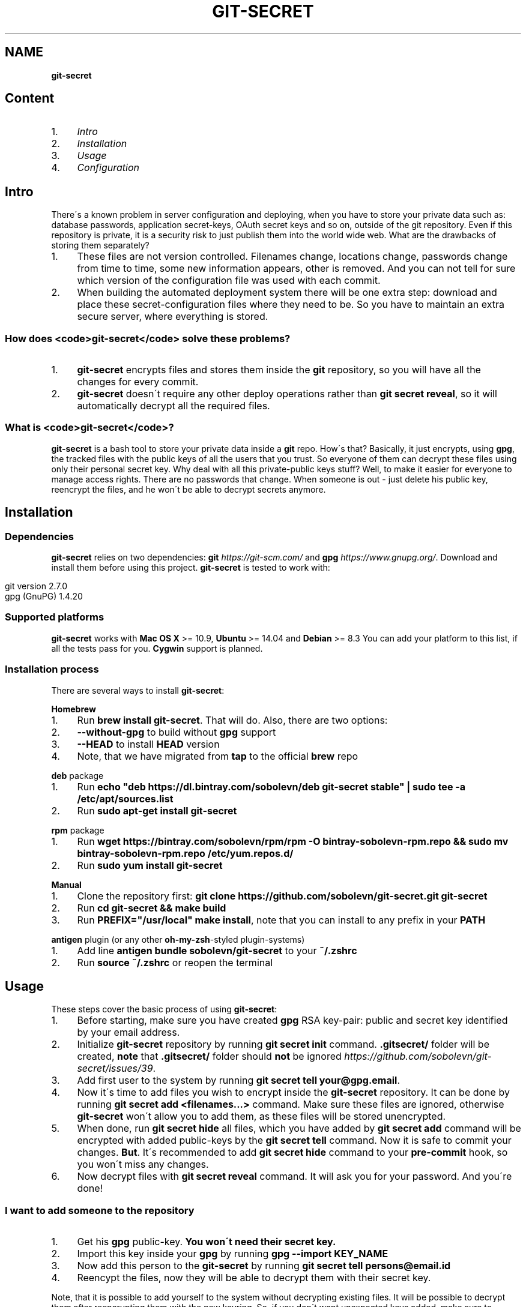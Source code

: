 .\" generated with Ronn/v0.7.3
.\" http://github.com/rtomayko/ronn/tree/0.7.3
.
.TH "GIT\-SECRET" "7" "July 2016" "" ""
.
.SH "NAME"
\fBgit\-secret\fR
.
.SH "Content"
.
.IP "1." 4
\fIIntro\fR
.
.IP "2." 4
\fIInstallation\fR
.
.IP "3." 4
\fIUsage\fR
.
.IP "4." 4
\fIConfiguration\fR
.
.IP "" 0
.
.SH "Intro"
There\'s a known problem in server configuration and deploying, when you have to store your private data such as: database passwords, application secret\-keys, OAuth secret keys and so on, outside of the git repository\. Even if this repository is private, it is a security risk to just publish them into the world wide web\. What are the drawbacks of storing them separately?
.
.IP "1." 4
These files are not version controlled\. Filenames change, locations change, passwords change from time to time, some new information appears, other is removed\. And you can not tell for sure which version of the configuration file was used with each commit\.
.
.IP "2." 4
When building the automated deployment system there will be one extra step: download and place these secret\-configuration files where they need to be\. So you have to maintain an extra secure server, where everything is stored\.
.
.IP "" 0
.
.SS "How does <code>git\-secret</code> solve these problems?"
.
.IP "1." 4
\fBgit\-secret\fR encrypts files and stores them inside the \fBgit\fR repository, so you will have all the changes for every commit\.
.
.IP "2." 4
\fBgit\-secret\fR doesn\'t require any other deploy operations rather than \fBgit secret reveal\fR, so it will automatically decrypt all the required files\.
.
.IP "" 0
.
.SS "What is <code>git\-secret</code>?"
\fBgit\-secret\fR is a bash tool to store your private data inside a \fBgit\fR repo\. How\'s that? Basically, it just encrypts, using \fBgpg\fR, the tracked files with the public keys of all the users that you trust\. So everyone of them can decrypt these files using only their personal secret key\. Why deal with all this private\-public keys stuff? Well, to make it easier for everyone to manage access rights\. There are no passwords that change\. When someone is out \- just delete his public key, reencrypt the files, and he won\'t be able to decrypt secrets anymore\.
.
.SH "Installation"
.
.SS "Dependencies"
\fBgit\-secret\fR relies on two dependencies: \fBgit\fR \fIhttps://git\-scm\.com/\fR and \fBgpg\fR \fIhttps://www\.gnupg\.org/\fR\. Download and install them before using this project\. \fBgit\-secret\fR is tested to work with:
.
.IP "" 4
.
.nf

git version 2\.7\.0
gpg (GnuPG) 1\.4\.20
.
.fi
.
.IP "" 0
.
.SS "Supported platforms"
\fBgit\-secret\fR works with \fBMac OS X\fR >= 10\.9, \fBUbuntu\fR >= 14\.04 and \fBDebian\fR >= 8\.3 You can add your platform to this list, if all the tests pass for you\. \fBCygwin\fR support is planned\.
.
.SS "Installation process"
There are several ways to install \fBgit\-secret\fR:
.
.P
\fB\fBHomebrew\fR\fR
.
.IP "1." 4
Run \fBbrew install git\-secret\fR\. That will do\. Also, there are two options:
.
.IP "2." 4
\fB\-\-without\-gpg\fR to build without \fBgpg\fR support
.
.IP "3." 4
\fB\-\-HEAD\fR to install \fBHEAD\fR version
.
.IP "4." 4
Note, that we have migrated from \fBtap\fR to the official \fBbrew\fR repo
.
.IP "" 0
.
.P
\fB\fB\fBdeb\fR package\fR\fR
.
.IP "1." 4
Run \fBecho "deb https://dl\.bintray\.com/sobolevn/deb git\-secret stable" | sudo tee \-a /etc/apt/sources\.list\fR
.
.IP "2." 4
Run \fBsudo apt\-get install git\-secret\fR
.
.IP "" 0
.
.P
\fB\fB\fBrpm\fR package\fR\fR
.
.IP "1." 4
Run \fBwget https://bintray\.com/sobolevn/rpm/rpm \-O bintray\-sobolevn\-rpm\.repo && sudo mv bintray\-sobolevn\-rpm\.repo /etc/yum\.repos\.d/\fR
.
.IP "2." 4
Run \fBsudo yum install git\-secret\fR
.
.IP "" 0
.
.P
\fB\fBManual\fR\fR
.
.IP "1." 4
Clone the repository first: \fBgit clone https://github\.com/sobolevn/git\-secret\.git git\-secret\fR
.
.IP "2." 4
Run \fBcd git\-secret && make build\fR
.
.IP "3." 4
Run \fBPREFIX="/usr/local" make install\fR, note that you can install to any prefix in your \fBPATH\fR
.
.IP "" 0
.
.P
\fB\fB\fBantigen\fR plugin (or any other \fBoh\-my\-zsh\fR\-styled plugin\-systems)\fR\fR
.
.IP "1." 4
Add line \fBantigen bundle sobolevn/git\-secret\fR to your \fB~/\.zshrc\fR
.
.IP "2." 4
Run \fBsource ~/\.zshrc\fR or reopen the terminal
.
.IP "" 0
.
.SH "Usage"
These steps cover the basic process of using \fBgit\-secret\fR:
.
.IP "1." 4
Before starting, make sure you have created \fBgpg\fR RSA key\-pair: public and secret key identified by your email address\.
.
.IP "2." 4
Initialize \fBgit\-secret\fR repository by running \fBgit secret init\fR command\. \fB\.gitsecret/\fR folder will be created, \fBnote\fR that \fB\.gitsecret/\fR folder should \fBnot\fR be ignored \fIhttps://github\.com/sobolevn/git\-secret/issues/39\fR\.
.
.IP "3." 4
Add first user to the system by running \fBgit secret tell your@gpg\.email\fR\.
.
.IP "4." 4
Now it\'s time to add files you wish to encrypt inside the \fBgit\-secret\fR repository\. It can be done by running \fBgit secret add <filenames\.\.\.>\fR command\. Make sure these files are ignored, otherwise \fBgit\-secret\fR won\'t allow you to add them, as these files will be stored unencrypted\.
.
.IP "5." 4
When done, run \fBgit secret hide\fR all files, which you have added by \fBgit secret add\fR command will be encrypted with added public\-keys by the \fBgit secret tell\fR command\. Now it is safe to commit your changes\. \fBBut\fR\. It\'s recommended to add \fBgit secret hide\fR command to your \fBpre\-commit\fR hook, so you won\'t miss any changes\.
.
.IP "6." 4
Now decrypt files with \fBgit secret reveal\fR command\. It will ask you for your password\. And you\'re done!
.
.IP "" 0
.
.SS "I want to add someone to the repository"
.
.IP "1." 4
Get his \fBgpg\fR public\-key\. \fBYou won\'t need their secret key\.\fR
.
.IP "2." 4
Import this key inside your \fBgpg\fR by running \fBgpg \-\-import KEY_NAME\fR
.
.IP "3." 4
Now add this person to the \fBgit\-secret\fR by running \fBgit secret tell persons@email\.id\fR
.
.IP "4." 4
Reencypt the files, now they will be able to decrypt them with their secret key\.
.
.IP "" 0
.
.P
Note, that it is possible to add yourself to the system without decrypting existing files\. It will be possible to decrypt them after reencrypting them with the new keyring\. So, if you don\'t want unexpected keys added, make sure to configure some server\-side security policy with the \fBpre\-receive\fR hook\.
.
.SH "Configuration"
You can configure several things to suit your workflow better\. To do so, just set the required variable to the value you need\. This can be done in your shell environment file or with the each \fBgit\-secret\fR command\.
.
.P
These settings are available to be changed:
.
.IP "\(bu" 4
\fB$SECRETS_GPG_COMMAND\fR \- sets the \fBgpg\fR alternatives, defaults to \fBgpg\fR\. It can be changed to \fBgpg\fR, \fBgpg2\fR, \fBpgp\fR, \fB/usr/local/gpg\fR or any other value\. After doing so rerun tests to be sure, that it won\'t break anything\. Tested to be working with: \fBgpg\fR, \fBgpg2\fR\.
.
.IP "\(bu" 4
\fB$SECRETS_EXTENSION\fR \- sets the secret files extension, defaults to \fB\.secret\fR\. It can be changed to any valid file extension\.
.
.IP "" 0

